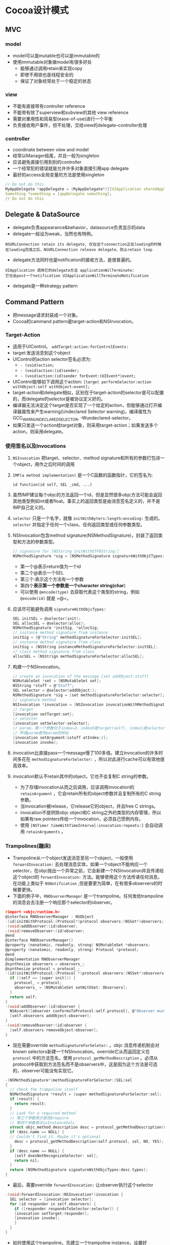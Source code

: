 * Cocoa设计模式
** MVC
*** model
+ model可以是mutable也可以是immutable的
+ 使用immutable对象做model有很多好处
  - 能够通过调用retain来实现copy
  - 即使不用锁也是线程安全的
  - 保证了对象经常处于一个稳定的状态
*** view
+ 不能有直接带有controller reference
+ 不能带有除了superview和subview的其他 view reference
+ 需要对重用性和简易型(ease-of-use)进行一个平衡
+ 负责接收用户事件，但不处理，交给view的delegate--controller处理
*** controller
+ coordinate between view and model
+ 经常以Manager结尾，并且一般为singleton
+ 应该避免直接引用到别的controller
+ 一个经常犯的错误就是允许许多对象直接引用app delegate
+ 最好的access全局变量的方法是使用singleton
#+BEGIN_SRC C
// Do not do this
MyAppDelegate *appDelegate = (MyAppDelegate*)[[UIApplication sharedApplication] delegate];
Something *something = [appDelegate something];
// Do not do this
#+END_SRC
** Delegate & DataSource
+ delegate负责appearance&behavior，datasource负责显示的data
+ delegate一般设为weak，当然也有特例。
#+BEGIN_EXAMPLE
NSURLConnection retain its delegate, 仅在这个connection正在loading的时候
在loading完成之后，NSURLConnection release delegate，防止retain loop
#+END_EXAMPLE
+ delegate方法同时也是notification的接收方法，是很普遍的。
#+BEGIN_EXAMPLE
UIApplication 调用它的delegate方法 applicationWilTerminate:
它也会post一个notification UIApplicationWillTerminateNotification
#+END_EXAMPLE
+ delegate是一种strategy pattern
** Command Pattern
+ 把message请求封装成一个对象。
+ Cocoa的cammand pattern是target-action和NSInvocation。
*** Target-Action
+ 适用于UIControl。 =addTarget:action:forControlEvents:=
+ target:发送消息到这个object
+ UIControl的action selector签名必须为:
  - =- (void)action;=
  - =- (void)action:(id)sender;=
  - =- (void)action:(id)sender forEvent:(UIEvent*)event;=
+ UIControl能够如下调用这个action:
  =[target performSelector:action withObject:self withObject:event];=
+ target-action和delegate相似，区别在于target-action的selector是可以配置的，而delegate的selector是被协议定义好的。
+ 编译器无法决定这个target是否实现了一个给定的action，但能够通过打开编译器属性来产生warning(Undeclared Selector warning)。编译属性为GCC_WARN_UNDECLARED_SELECTOR, -Wundeclared-selector。
+ 如果只发送一个action给target对象，则采用target-action；如果发送多个action，则采用delegate。
*** 使用签名以及Invocations
**** =NSInvocation= 把target、selector、method signature和所有的参数打包进一个object，用作之后时间的调用
**** =IMP(a method implementation)= 是一个C函数的函数指针，它的签名为:
=id function(id self, SEL _cmd, ...)=
**** 虽然IMP建议每个objc的方法返回一个id，但是显然很多objc方法可能会返回其他类型例如int或者float。事实上的返回类型是由消息签名定义的，并不是IMP自己定义的。
**** =selector= 只是一个名字，就像 =initWithByters:length:encoding:= 生成的。 =selector= 并指定于任何一个class、任何返回类型或任何参数类型。
**** NSInvocation包含method signature(NSMethodSignature)，封装了返回类型和方法的参数类型。
#+BEGIN_SRC C
// signature for [NSString initWithUTF8String:]
NSMethodSignature *sig = [NSMethodSignature signatureWithObjCTypes:"@@:*"];
#+END_SRC
+ 第一个@表示return值为一个id
+ 第二个@表示一个SEL
+ 第三个:表示这个方法有一个参数
+ 第四个*表示第一个参数是一个character string(char*)
+ 可以使用 =@encode(type)= 去获取代表这个类型的string，例如 =@encode(id)= 就是 =@=。
**** 应该尽可能避免调用 =signatureWithObjcTypes:=
#+BEGIN_SRC C
SEL initSEL = @selector(init);
SEL allocSEL = @selector(alloc);
NSMethodSignature *initSig, *allocSig;
// instance method signature from instance
initSig = [@"String" methodSignatureForSelector:initSEL];
// instance method signature from class
initSig = [NSString instanceMethodSignatureForSelector:initSEL];
// class method signature from class
allocSEL = [NSStrign methodSignatureForSelector:allocSEL];
#+END_SRC
**** 构建一个NSInvocation。
#+BEGIN_SRC C
// create an invocation of the message [set addObject:stuff]
NSMutableSet *set = [NSMutableSet set];
NSString *stuff = @"Stuff";
SEL selector = @selector(addObject:);
NSMethodSignature *sig = [set methodSignatureForSelector:selector];
// signature method
NSInvocation *invocation = [NSInvocation invocationWithMethodSignature:sig];
// target
[invocation setTarget:set];
// selector
[invocation setSelector:selector];
// param，第一个参数位于index=2，index0是target(self), index1是selector(_cmd)
// 传递param是传param的地址
[invocation setArgument:&stuff atIndex:2];
[invocation invoke];
#+END_SRC
**** invocation比直接pass一个message慢了100多倍。建立invocation的许多时间多花在 =methodSignatureForSelector:= ，所以对此进行cache可以有效地提高效率。
**** invocation默认不retain其中的object，它也不会复制C string的参数。
+ 为了存储invocation从而之后调用，应该调用invocation的 =retainArgument= ，它会retain所有的object参数并且复制所有的C string参数。
+ 当invocation被release，它release它的object，并且free C strings。
+ invocation不提供除objc object和C string之外的类型的内存管理，所以如果有raw pointers传给一个invocation，必须自己惯例内存。
+ 使用 =[NSTimer timeWithTimeInterval:invocation:repeats:]= 会自动调用 =retainArguments= 。
*** Trampolines(蹦床)
+ Trampoline从一个object发送消息至另一个object，一般使用 =forwardInvocation:= 去处理消息实体，如果一个object不能响应一个selector，在objc抛出一个异常之前，它会新建一个NSInvocation并且传递给这个object的 =forwardInvocation:= 方法。能够使用这个方法传递任何消息。在功能上类似于 =NSNotification= ,但是要更为简单，在有很多observers的时候要更快。
+ 下面的例子中，=RNObserverManager= 是一个trampoline。任何发给trampoline的消息会去注册一个响应那个selector的observer。
#+BEGIN_SRC C
#import <objc/runtime.h>
@interface RNObserverManager : NSObject
-(id)initWithProtocol:(Protocol*)protocol observers:(NSSet*)observers;
-(void)addObserver:(id)observer;
-(void)removeObserver:(id)observer;
@end
@interface RNObserverManager()
@property (nonatomic, readonly, strong) NSMutableSet *observers;
@property (nonatomic, readonly, strong) Protocol *protocol;
@end
@implementation RNObserverManager
@synthesize observers = observers_;
@synthesize protocol = protocol_;
-(id)initWithProtocol:(Protocol *)protocol observers:(NSSet*)observers {
  if ((self == [super init])) {
    protocol_ = protocol;
    observers_ = [NSMutableSet setWithSet: Observers];
  }
  return self;
}
-(void)addObserver:(id)observer {
  NSAssert([observer conformsToProtocol:self.protocol], @"Observer must confrom to protocol.");
  [self.observers addObject:observer];
}
-(void)removeObserver:(id)observer {
  [self.observers removeObject:observer];
}
#+END_SRC
+ 现在需要override =methodSignatureForSeletor:= 。objc 消息传递机制会对known selectors新建一个NSInvocation。override它从而返回定义在 =protocol= 中的方法签名，使用 =protocol_getMethodDescription= 。必须从protocol中获取到方法签名而不是observers中，这是因为这个方法是可选的，observer可能没有实现它。
#+BEGIN_SRC C
-(NSMethodSignature*)methodSignatureForSelector:(SEL)sel
{
  // check the trampoline itself
  NSMethodSignature *result = [super methodSignatureForSelector:sel];
  if (result) {
    return result;
  }
  // Look for a required method
  // 第三个参数表示是否@require
  // 第四个参数表示isInstanceVals
  struct objc_method_description desc = protocol_getMethodDescription(self.protocol, sel, YES, YES);
  if (desc.name == NULL) {
  // Couldn't find it. Maybe it's optional
    desc = protocol_getMethodDescription(self.protocol, sel, NO, YES);
  }
  if (desc.name == NULL) {
    [self doesNotRecognizeSelector: sel];
    return nil;
  }
  return [NSMethodSignature signatureWithObjcTypes:desc.types];
}
#+END_SRC
+ 最后，需要override =forwardInvocation:= 让observer执行这个selector
#+BEGIN_SRC C
-(void)forwardInvocation:(NSInvocation*)invocation {
  SEL selector = [invocation selector];
  for (id responder in self.observers) {
    if ([responder respondsToSelector:selector]) {
    [invocation setTarget:responder];
    [invocation invoke];
    }
  }
}
#+END_SRC
+ 如何使用这个trampoline。先建立一个trampoline instance，设置好observers，然后在这个instance调用消息方法。这个instance的type应该设置为id，以免产生编译器warning。
#+BEGIN_SRC C
@protocol MyProtocol <NSObject>
- (void)doSomething;
@end
...
id observerManager = [[RNObserverManager alloc] initWithProtocol:@protocol(MyProtocol) observers:observers];
[observerManager doSomething];
#+END_SRC
+ 实际例子：建立一个proxy trampoline，把所有消息都转发到main thread上。
#+BEGIN_SRC C
@interface RNMainThreadTrampoline : NSObject
@property (nonatomic, readwrite, strong) id target;
- (id)initWithTarget:(id)aTarget;
@end
@implementation RNMainThreadTrampoline
@synthesize target = target_;
-(id)initWithTarget:(id)aTarget {
  if ((self == [super init])) {
    target_ = aTarget;
  }
  return self;
}
-(NSMethodSignature *)methodSignatureForSelector:(SEL)sel
{
  return [self.target methodSignatureForSelector:sel];
}
-(void)forwardInvocation:(NSInvocation*)invocation {
  [invocation setTarget:self.target];
  [invocation retainArguments];
  [invocation performSelectorOnMainThread:@selector(invoke) withObject:nil waitUntilDone:NO];
}
@end
#+END_SRC
+ =forwardInvocation:= 能够透明地合并消息、增加log、传递消息至别的机器、等等。

** Observer Pattern
*** Cocoa中的Observer Pattern包含NSNotification，delegate observations，和KVO。
*** NSNotification
+ example
#+BEGIN_SRC C
// Poster.h
// define a string constant for the notification
extern NSString * const PosterDidSomethingNotification;

// Poster.m
NSString * const PosterDidSomethingNotification = @"PosterDidSomethingNotification";
...
// include the poster as the object in the notification
[[NSNotificationCenter defaultCenter] postNotificationName:PosterDidSomethingNotification object:self];

// Observer.m
// import Poster.h to get the string constant
#import "Poster.h"
...
//Register to receive a notification
[[NSNotificationCenter defaultCenter] addObserver:self selector:@selector(posterDidSomething:) name:PosterDidSomethingNotification object:nil];
...
- (void)posterDidSomething:(NSNotification*)note {
  // handle the notfication here
}
- (void)dealloc {
  // Always remove your observations
  [[NSNotificationCenter defaultCenter] removeObserver:self];
  [super dealloc];
}
#+END_SRC
+ 注意到notification的名字 =PosterDidSomethingNotification= ,它是以第二个参数object的类名开头，随后跟一个follow或者did。
#+BEGIN_SRC C
// 指向一个immutable string的常量指针
// 比较好的记忆方法就是从右边往左读 const * NSString
extern NSString * const RNFooDidCompleteNotification;
// 一个可变的指针，指向一个immutable string
extern const NSString * RNFooDidCompleteNotification;
#+END_SRC
+ 可以observe一个指定的object，或者是nil（任何object）。如果observe一个指定的object，一般需要将这个object retain在一个ivar里。observe并不进行retain操作，导致这个object可能别deallocate。
+ observe一个property的例子，这个object是一个ivar
#+BEGIN_SRC C
- (void)setPoster:(Poster*)aPoster
{
  NSNotificationCenter *nc = [NSNotificationCenter defaultCenter];
  if (poster_ != nil) {
    // remove all observations for the old values
    [nc removeObserver:self name:nil object:poster_];
  }
  poster_ = aPoster;
  if (poster_ != nil) {
    // add the new observation
    [nc addObserver:self selector:@selector(anEventDidHappen:) name:PosterDidSomething Notification object:poster_];
  }
}
#+END_SRC
+ 不使用observe specific instance的情况
  - 不关心哪个object发出了notification
  - 当开始observing notification的时候这个object可能已经不存在，或者会随时间改变。
+ NSNotificationCenter效率：当一个notification发出的时候，NSNotificationCenter会搜索所有注册的observers，所好的时间和所有注册的observation成正比。当注册这个observation的object到达100多个时，就会影响效率。同样的 =removeObserver:= 也和注册的observation的个数有关。
+ 如果需要针对很多object observe同一个notification，但是并不是每一个object需要响应这个notification。比较好的方法就是讲observe的object设置成nil，并且在callback中检查。
#+BEGIN_SRC C
// Observe all objects, whether in your tracklist or not
[[NSNotificationCenter defaultCenter] addObserver:self selector:@selector(trackDidChange:) name:TrackDidChangeNotification object:nil];
...
- (void)trackDidChange:(NSNotification *)note {
  // verify that you cared about this track
  if ([self.tracks containsObject:[note object]]) {
    ...
  }
}
#+END_SRC
+ Post notification是同步的。当你调用 =postNotification:=，在返回之前所有的observers被调用了一次，但不保证顺序。
** Singleton Pattern
*** 可以作为一个全局变量
+ 一般以 =shared= 开头，例如 =+sharedAccelerometer= , =+sharedApplication= 。也有其他的情况，例如 =+[NSNotification defaultCenter]= , =+[NSUserDefaults standardUserDefaults]= 。
*** 一般情况下使用shared singleton 而不是 strict singleton
#+BEGIN_SRC C
static Singleton *sSingleton;
@implementation Singleton
+ (void)initialize {
  NSAssert(self == [Singleton class], @"Singleton is not designed to be subclassed.");
  sSingleton = [Singleton new];
}
+ (Singleton*)sharedSingleton {
  return sSingleton;
}
@end
#+END_SRC
+ 每个class都会自动调用一次 =+initialize= ，所以是线程安全的
*** 可以继承Singleton，但是不建议这么做。
+ 可以通过使用delegate自定义一个新的singleton。
+ 将会变动的逻辑写入一个分开的class中，把它设置成这个singleton的一个delegate。
+ 如果需要在运行期改变这个singleton instance，可以提供一个 =+setSharedSingleton:= 方法。注意，下面的方法不是线程安全的。
#+BEGIN_SRC C
+ (void)setSharedSingleton:(Singleton *)aSingleton {
  sSingleton = aSingleton;
}
#+END_SRC
*** 利用singleton存储全局变量
#+BEGIN_SRC C
Something *something = [Something sharedSomething];
#+END_SRC
